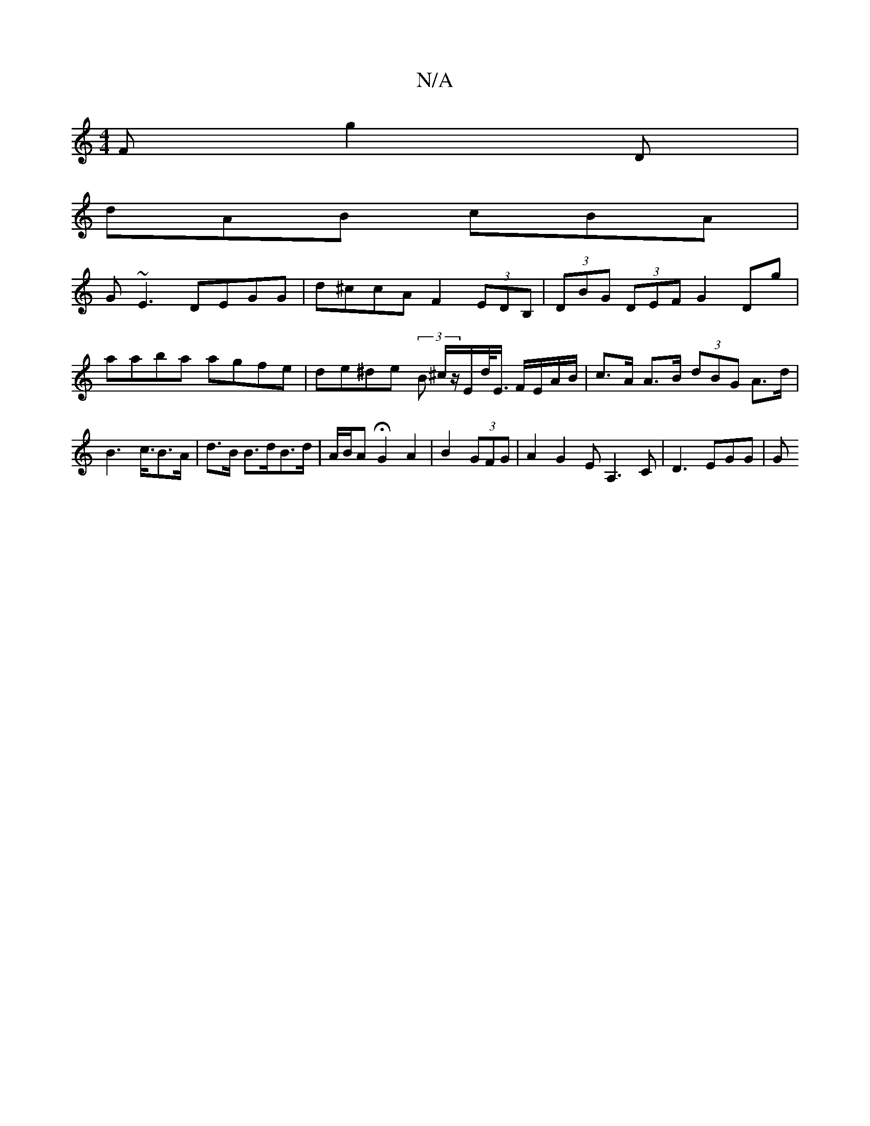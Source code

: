 X:1
T:N/A
M:4/4
R:N/A
K:Cmajor
F g2 D |
dAB cBA |
G~E3 DEGG | d^ccA F2 (3EDB, |(3DBG (3DEF G2 Dg | aaba agfe | de^de (3B ^c/z/E/d/<E/ F/E/A/B/ |c>A A>B (3dBG A>d|B2>c>B2>A| d>B B>dB>d | A/B/A HG2 A2 | B2 (3GFG|A2 G2 EA,3 C|D3 EGG|G